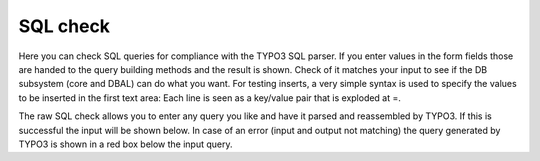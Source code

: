 ﻿.. include:: /Includes.rst.txt



.. _sql-check:

SQL check
^^^^^^^^^

Here you can check SQL queries for compliance with the TYPO3 SQL
parser. If you enter values in the form fields those are handed to the
query building methods and the result is shown. Check of it matches
your input to see if the DB subsystem (core and DBAL) can do what you
want. For testing inserts, a very simple syntax is used to specify the
values to be inserted in the first text area: Each line is seen as a
key/value pair that is exploded at =.

The raw SQL check allows you to enter any query you like and have it
parsed and reassembled by TYPO3. If this is successful the input will
be shown below. In case of an error (input and output not matching)
the query generated by TYPO3 is shown in a red box below the input
query.
